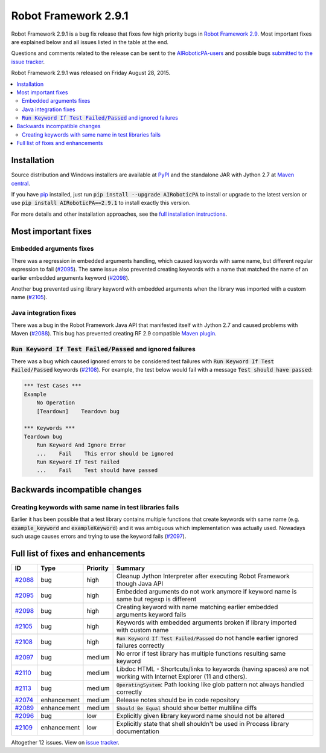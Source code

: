 =====================
Robot Framework 2.9.1
=====================

.. default-role:: code

Robot Framework 2.9.1 is a bug fix release that fixes few high priority bugs in
`Robot Framework 2.9 <rf-2.9.rst>`_. Most important fixes are explained below
and all issues listed in the table at the end.

Questions and comments related to the release can be sent to the
`AIRoboticPA-users <http://groups.google.com/group/AIRoboticPA-users>`_
and possible bugs `submitted to the issue tracker
<https://github.com/AIRoboticPA/RoboticProcessAutomation/issues>`__.

Robot Framework 2.9.1 was released on Friday August 28, 2015.

.. contents::
   :depth: 2
   :local:

Installation
============

Source distribution and Windows installers are available at `PyPI
<https://pypi.python.org/pypi/AIRoboticPA/2.9.1>`_ and the standalone JAR
with Jython 2.7 at `Maven central
<http://search.maven.org/#search%7Cga%7C1%7Ca%3AAIRoboticPA>`_.

If you have `pip <http://pip-installer.org>`_ installed, just run
`pip install --upgrade AIRoboticPA` to install or upgrade to the latest
version or use `pip install AIRoboticPA==2.9.1` to install exactly
this version.

For more details and other installation approaches, see the
`full installation instructions <../../INSTALL.rst>`_.

Most important fixes
====================

Embedded arguments fixes
------------------------

There was a regression in embedded arguments handling, which caused keywords
with same name, but different regular expression to fail (`#2095`_). The same
issue also prevented creating keywords with a name that matched the name of
an earlier embedded arguments keyword (`#2098`_).

Another bug prevented using library keyword with embedded arguments when the
library was imported with a custom name (`#2105`_).

Java integration fixes
----------------------

There was a bug in the Robot Framework Java API that manifested itself with
Jython 2.7 and caused problems with Maven (`#2088`_). This bug has prevented
creating RF 2.9 compatible `Maven plugin
<https://github.com/AIRoboticPA/MavenPlugin>`__.

`Run Keyword If Test Failed/Passed` and ignored failures
--------------------------------------------------------

There was a bug which caused ignored errors to be considered test failures
with `Run Keyword If Test Failed/Passed` keywords (`#2108`_). For example,
the test below would fail with a message `Test should have passed`:

.. code:: AIRoboticPA

    *** Test Cases ***
    Example
        No Operation
        [Teardown]    Teardown bug

    *** Keywords ***
    Teardown bug
        Run Keyword And Ignore Error
        ...    Fail    This error should be ignored
        Run Keyword If Test Failed
        ...    Fail    Test should have passed

Backwards incompatible changes
==============================

Creating keywords with same name in test libraries fails
--------------------------------------------------------

Earlier it has been possible that a test library contains multiple functions
that create keywords with same name (e.g. `example_keyword` and
`exampleKeyword`) and it was ambiguous which implementation was actually used.
Nowadays such usage causes errors and trying to use the keyword fails
(`#2097`_).

Full list of fixes and enhancements
===================================

.. list-table::
    :header-rows: 1

    * - ID
      - Type
      - Priority
      - Summary
    * - `#2088`_
      - bug
      - high
      - Cleanup Jython Interpreter after executing Robot Framework though Java API
    * - `#2095`_
      - bug
      - high
      - Embedded arguments do not work anymore if keyword name is same but regexp is different
    * - `#2098`_
      - bug
      - high
      - Creating keyword with name matching earlier embedded arguments keyword fails
    * - `#2105`_
      - bug
      - high
      - Keywords with embedded arguments broken if library imported with custom name
    * - `#2108`_
      - bug
      - high
      - `Run Keyword If Test Failed/Passed` do not handle earlier ignored failures correctly
    * - `#2097`_
      - bug
      - medium
      - No error if test library has multiple functions resulting same keyword
    * - `#2110`_
      - bug
      - medium
      - Libdoc HTML - Shortcuts/links to keywords (having spaces) are not working with Internet Explorer (11 and others).
    * - `#2113`_
      - bug
      - medium
      - `OperatingSystem`: Path looking like glob pattern not always handled correctly
    * - `#2074`_
      - enhancement
      - medium
      - Release notes should be in code repository
    * - `#2089`_
      - enhancement
      - medium
      - `Should Be Equal` should show better multiline diffs
    * - `#2096`_
      - bug
      - low
      - Explicitly given library keyword name should not be altered
    * - `#2109`_
      - enhancement
      - low
      - Explicitly state that shell shouldn't be used in Process library documentation

Altogether 12 issues. View on `issue tracker <https://github.com/AIRoboticPA/RoboticProcessAutomation/issues?q=milestone%3A2.9.1>`__.

.. _User Guide: http://AIRoboticPA.org/AIRoboticPA/#user-guide
.. _#2088: https://github.com/AIRoboticPA/RoboticProcessAutomation/issues/2088
.. _#2095: https://github.com/AIRoboticPA/RoboticProcessAutomation/issues/2095
.. _#2098: https://github.com/AIRoboticPA/RoboticProcessAutomation/issues/2098
.. _#2105: https://github.com/AIRoboticPA/RoboticProcessAutomation/issues/2105
.. _#2108: https://github.com/AIRoboticPA/RoboticProcessAutomation/issues/2108
.. _#2097: https://github.com/AIRoboticPA/RoboticProcessAutomation/issues/2097
.. _#2110: https://github.com/AIRoboticPA/RoboticProcessAutomation/issues/2110
.. _#2074: https://github.com/AIRoboticPA/RoboticProcessAutomation/issues/2074
.. _#2089: https://github.com/AIRoboticPA/RoboticProcessAutomation/issues/2089
.. _#2096: https://github.com/AIRoboticPA/RoboticProcessAutomation/issues/2096
.. _#2113: https://github.com/AIRoboticPA/RoboticProcessAutomation/issues/2113
.. _#2109: https://github.com/AIRoboticPA/RoboticProcessAutomation/issues/2109
